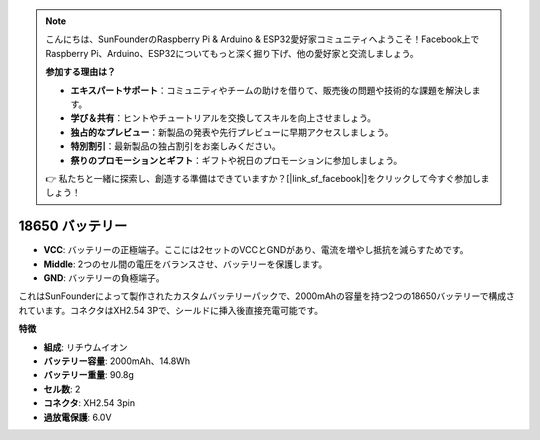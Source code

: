 .. note::

    こんにちは、SunFounderのRaspberry Pi & Arduino & ESP32愛好家コミュニティへようこそ！Facebook上でRaspberry Pi、Arduino、ESP32についてもっと深く掘り下げ、他の愛好家と交流しましょう。

    **参加する理由は？**

    - **エキスパートサポート**：コミュニティやチームの助けを借りて、販売後の問題や技術的な課題を解決します。
    - **学び＆共有**：ヒントやチュートリアルを交換してスキルを向上させましょう。
    - **独占的なプレビュー**：新製品の発表や先行プレビューに早期アクセスしましょう。
    - **特別割引**：最新製品の独占割引をお楽しみください。
    - **祭りのプロモーションとギフト**：ギフトや祝日のプロモーションに参加しましょう。

    👉 私たちと一緒に探索し、創造する準備はできていますか？[|link_sf_facebook|]をクリックして今すぐ参加しましょう！

18650 バッテリー
===================

.. image:: img/3pin_battery.jpg
    :width: 400
    :align: center

* **VCC**: バッテリーの正極端子。ここには2セットのVCCとGNDがあり、電流を増やし抵抗を減らすためです。
* **Middle**: 2つのセル間の電圧をバランスさせ、バッテリーを保護します。
* **GND**: バッテリーの負極端子。

これはSunFounderによって製作されたカスタムバッテリーパックで、2000mAhの容量を持つ2つの18650バッテリーで構成されています。コネクタはXH2.54 3Pで、シールドに挿入後直接充電可能です。

**特徴**


* **組成**: リチウムイオン
* **バッテリー容量**: 2000mAh、14.8Wh
* **バッテリー重量**: 90.8g
* **セル数**: 2
* **コネクタ**: XH2.54 3pin
* **過放電保護**: 6.0V

